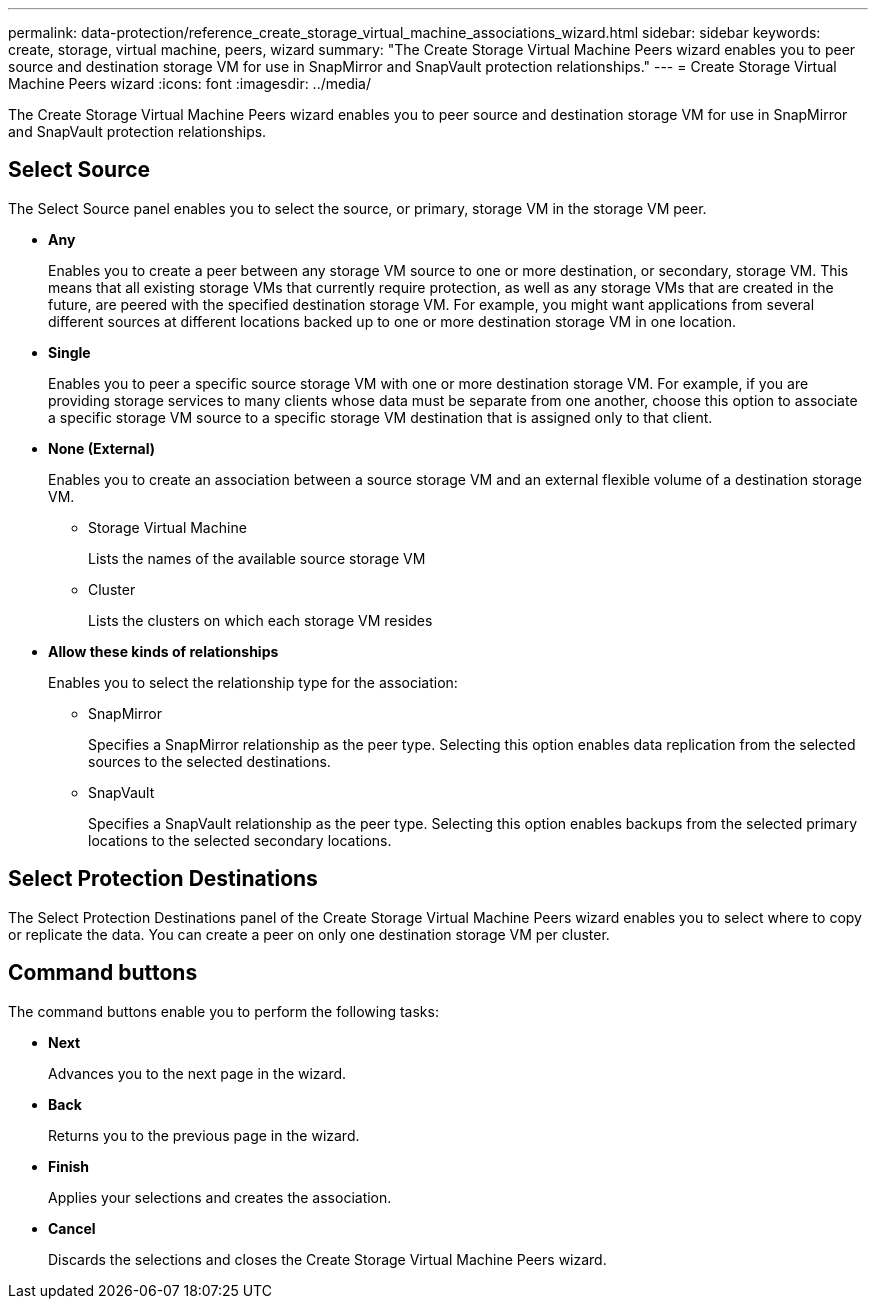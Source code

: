 ---
permalink: data-protection/reference_create_storage_virtual_machine_associations_wizard.html
sidebar: sidebar
keywords: create, storage, virtual machine, peers, wizard
summary: "The Create Storage Virtual Machine Peers wizard enables you to peer source and destination storage VM for use in SnapMirror and SnapVault protection relationships."
---
= Create Storage Virtual Machine Peers wizard
:icons: font
:imagesdir: ../media/

[.lead]
The Create Storage Virtual Machine Peers wizard enables you to peer source and destination storage VM for use in SnapMirror and SnapVault protection relationships.

== Select Source

The Select Source panel enables you to select the source, or primary, storage VM in the storage VM peer.

* *Any*
+
Enables you to create a peer between any storage VM source to one or more destination, or secondary, storage VM. This means that all existing storage VMs that currently require protection, as well as any storage VMs that are created in the future, are peered with the specified destination storage VM. For example, you might want applications from several different sources at different locations backed up to one or more destination storage VM in one location.

* *Single*
+
Enables you to peer a specific source storage VM with one or more destination storage VM. For example, if you are providing storage services to many clients whose data must be separate from one another, choose this option to associate a specific storage VM source to a specific storage VM destination that is assigned only to that client.

* *None (External)*
+
Enables you to create an association between a source storage VM and an external flexible volume of a destination storage VM.

 ** Storage Virtual Machine
+
Lists the names of the available source storage VM

 ** Cluster
+
Lists the clusters on which each storage VM resides

* *Allow these kinds of relationships*
+
Enables you to select the relationship type for the association:

 ** SnapMirror
+
Specifies a SnapMirror relationship as the peer type. Selecting this option enables data replication from the selected sources to the selected destinations.

 ** SnapVault
+
Specifies a SnapVault relationship as the peer type. Selecting this option enables backups from the selected primary locations to the selected secondary locations.

== Select Protection Destinations

The Select Protection Destinations panel of the Create Storage Virtual Machine Peers wizard enables you to select where to copy or replicate the data. You can create a peer on only one destination storage VM per cluster.

== Command buttons

The command buttons enable you to perform the following tasks:

* *Next*
+
Advances you to the next page in the wizard.

* *Back*
+
Returns you to the previous page in the wizard.

* *Finish*
+
Applies your selections and creates the association.

* *Cancel*
+
Discards the selections and closes the Create Storage Virtual Machine Peers wizard.

